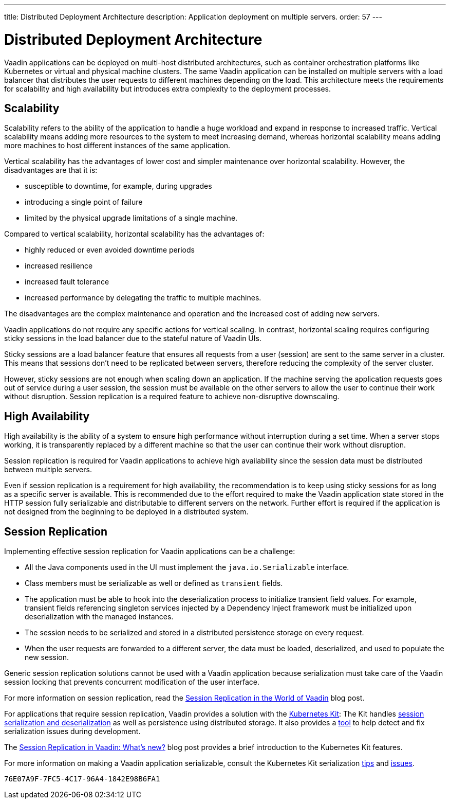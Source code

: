 ---
title: Distributed Deployment Architecture
description: Application deployment on multiple servers.
order: 57
---


= Distributed Deployment Architecture

Vaadin applications can be deployed on multi-host distributed architectures, such as container orchestration platforms like Kubernetes or virtual and physical machine clusters.
The same Vaadin application can be installed on multiple servers with a load balancer that distributes the user requests to different machines depending on the load.
This architecture meets the requirements for scalability and high availability but introduces extra complexity to the deployment processes.

== Scalability

Scalability refers to the ability of the application to handle a huge workload and expand in response to increased traffic.
Vertical scalability means adding more resources to the system to meet increasing demand, whereas horizontal scalability means adding more machines to host different instances of the same application.

Vertical scalability has the advantages of lower cost and simpler maintenance over horizontal scalability.
However, the disadvantages are that it is:

- susceptible to downtime, for example, during upgrades
- introducing a single point of failure
- limited by the physical upgrade limitations of a single machine.

Compared to vertical scalability, horizontal scalability has the advantages of:

- highly reduced or even avoided downtime periods
- increased resilience
- increased fault tolerance
- increased performance by delegating the traffic to multiple machines.

The disadvantages are the complex maintenance and operation and the increased cost of adding new servers.

Vaadin applications do not require any specific actions for vertical scaling.
In contrast, horizontal scaling requires configuring sticky sessions in the load balancer due to the stateful nature of Vaadin UIs.

Sticky sessions are a load balancer feature that ensures all requests from a user (session) are sent to the same server in a cluster. This means that sessions don't need to be replicated between servers, therefore reducing the complexity of the server cluster.

However, sticky sessions are not enough when scaling down an application.
If the machine serving the application requests goes out of service during a user session, the session must be available on the other servers to allow the user to continue their work without disruption.
Session replication is a required feature to achieve non-disruptive downscaling.


== High Availability

High availability is the ability of a system to ensure high performance without interruption during a set time.
When a server stops working, it is transparently replaced by a different machine so that the user can continue their work without disruption.

Session replication is required for Vaadin applications to achieve high availability since the session data must be distributed between multiple servers.

Even if session replication is a requirement for high availability, the recommendation is to keep using sticky sessions for as long as a specific server is available.
This is recommended due to the effort required to make the Vaadin application state stored in the HTTP session fully serializable and distributable to different servers on the network.
Further effort is required if the application is not designed from the beginning to be deployed in a distributed system.


== Session Replication

Implementing effective session replication for Vaadin applications can be a challenge:

* All the Java components used in the UI must implement the [interfacename]`java.io.Serializable` interface.
* Class members must be serializable as well or defined as `transient` fields.
* The application must be able to hook into the deserialization process to initialize transient field values.
  For example, transient fields referencing singleton services injected by a Dependency Inject framework must be initialized upon deserialization with the managed instances.
* The session needs to be serialized and stored in a distributed persistence storage on every request.
* When the user requests are forwarded to a different server, the data must be loaded, deserialized, and used to populate the new session.


Generic session replication solutions cannot be used with a Vaadin application because serialization must take care of the Vaadin session locking that prevents concurrent modification of the user interface.

For more information on session replication, read the link:https://vaadin.com/blog/session-replication-in-the-world-of-vaadin[Session Replication in the World of Vaadin] blog post.

For applications that require session replication, Vaadin provides a solution with the <<{articles}/flow/tools/kubernetes/index#, Kubernetes Kit>>:
The Kit handles <<{articles}/flow/tools/kubernetes/session-replication#kubernetes-kit-session-replication,session serialization and deserialization>> as well as persistence using distributed storage.
It also provides a <<{articles}/flow/tools/kubernetes/session-replication-debug-tool#,tool>> to help detect and fix serialization issues during development.

The link:https://vaadin.com/blog/session-replication-in-vaadin-whats-new[Session Replication in Vaadin: What's new?] blog post provides a brief introduction to the Kubernetes Kit features.

For more information on making a Vaadin application serializable, consult the Kubernetes Kit serialization <<{articles}/flow/tools/kubernetes/session-replication#session-replication-tips,tips>> and <<{articles}/flow/tools/kubernetes/session-replication#session-replication-issues,issues>>.

[discussion-id]`76E07A9F-7FC5-4C17-96A4-1842E98B6FA1`

++++
<style>
[class^=PageHeader-module--descriptionContainer] {display: none;}
</style>
++++
